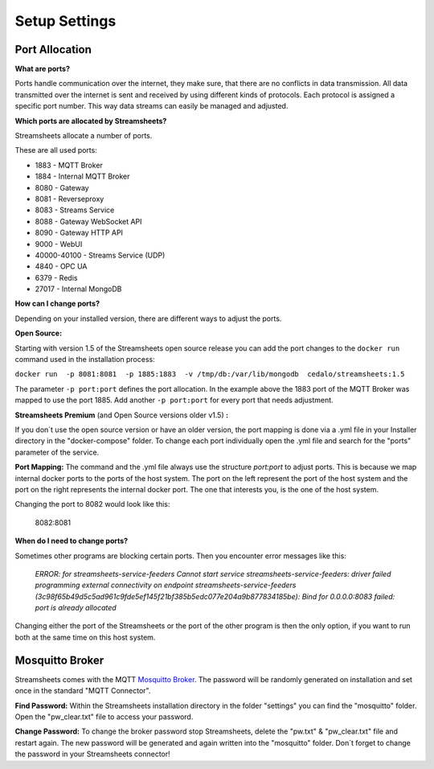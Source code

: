 .. |PEX| image:: /images/portex.png
    :scale: 45 % 


Setup Settings
=========================





Port Allocation
-----------------

**What are ports?**

Ports handle communication over the internet, they make sure, that there are no conflicts in data transmission.  All data transmitted over the internet is sent and received by using different kinds of protocols. Each protocol is assigned a specific port number. This way data streams can easily be managed and adjusted.



**Which ports are allocated by Streamsheets?**

Streamsheets allocate a number of ports. 

These are all used ports:

 
* 1883 - MQTT Broker
* 1884 - Internal MQTT Broker
* 8080 - Gateway
* 8081 - Reverseproxy
* 8083 - Streams Service
* 8088 - Gateway WebSocket API
* 8090 - Gateway HTTP API
* 9000 - WebUI
* 40000-40100 - Streams Service (UDP)
* 4840 - OPC UA
* 6379 - Redis
* 27017 - Internal MongoDB



**How can I change ports?**

Depending on your installed version, there are different ways to adjust the ports. 

**Open Source:**

Starting with version 1.5 of the Streamsheets open source release you can add the port changes to the ``docker run`` command used in the installation process:

``docker run  -p 8081:8081  -p 1885:1883  -v /tmp/db:/var/lib/mongodb  cedalo/streamsheets:1.5``

The parameter ``-p port:port`` defines the port allocation. In the example above the 1883 port of the MQTT Broker was mapped to use the port 1885. 
Add another ``-p port:port`` for every port that needs adjustment.

**Streamsheets Premium** (and Open Source versions older v1.5) **:**

If you don´t use the open source version or have an older version, the port mapping is done via a .yml file in your Installer directory in the "docker-compose" folder. 
To change each port individually open the .yml file and search for the "ports" parameter of the service.

**Port Mapping:** The command and the .yml file always use the structure *port:port* to adjust ports. This is because we map internal docker ports to the ports of the host system. The port on the left represent the port of the host system and the port on the right represents the internal docker port. The one that interests you, is the one of the host system.

|PEX|

Changing the port to 8082 would look like this:

    8082:8081

**When do I need to change ports?**

Sometimes other programs are blocking certain ports. Then you encounter error messages like this:

    *ERROR: for streamsheets-service-feeders  Cannot start service streamsheets-service-feeders: driver failed programming external connectivity on endpoint streamsheets-service-feeders (3c98f65b49d5c5ad961c9fde5ef145f21bf385b5edc077e204a9b877834185be): Bind for 0.0.0.0:8083 failed: port is already allocated*

Changing either the port of the Streamsheets or the port of the other program is then the only option, if you want to run both at the same time on this host system.



Mosquitto Broker
-----------------------

Streamsheets comes with the MQTT `Mosquitto Broker <https://mosquitto.org/>`_.  The password will be randomly generated on installation and set once in the standard "MQTT Connector". 

**Find Password:**  Within  the Streamsheets installation directory in the folder "settings" you can find the "mosquitto" folder. Open the "pw_clear.txt" file to access your password. 

**Change Password:** To change the broker password stop Streamsheets, delete the "pw.txt" & "pw_clear.txt" file and restart again. The new password will be generated and again written into the "mosquitto" folder. Don´t forget to change the password in your Streamsheets connector!